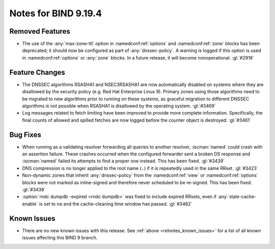 .. Copyright (C) Internet Systems Consortium, Inc. ("ISC")
..
.. SPDX-License-Identifier: MPL-2.0
..
.. This Source Code Form is subject to the terms of the Mozilla Public
.. License, v. 2.0.  If a copy of the MPL was not distributed with this
.. file, you can obtain one at https://mozilla.org/MPL/2.0/.
..
.. See the COPYRIGHT file distributed with this work for additional
.. information regarding copyright ownership.

Notes for BIND 9.19.4
---------------------

Removed Features
~~~~~~~~~~~~~~~~

- The use of the :any:`max-zone-ttl` option in :namedconf:ref:`options`
  and :namedconf:ref:`zone` blocks has been deprecated; it should now be
  configured as part of :any:`dnssec-policy`. A warning is logged if
  this option is used in :namedconf:ref:`options` or :any:`zone` blocks.
  In a future release, it will become nonoperational. :gl:`#2918`

Feature Changes
~~~~~~~~~~~~~~~

- The DNSSEC algorithms RSASHA1 and NSEC3RSASHA1 are now automatically
  disabled on systems where they are disallowed by the security policy
  (e.g. Red Hat Enterprise Linux 9). Primary zones using those
  algorithms need to be migrated to new algorithms prior to running on
  these systems, as graceful migration to different DNSSEC algorithms is
  not possible when RSASHA1 is disallowed by the operating system.
  :gl:`#3469`

- Log messages related to fetch limiting have been improved to provide
  more complete information. Specifically, the final counts of allowed
  and spilled fetches are now logged before the counter object is
  destroyed. :gl:`#3461`

Bug Fixes
~~~~~~~~~

- When running as a validating resolver forwarding all queries to
  another resolver, :iscman:`named` could crash with an assertion
  failure. These crashes occurred when the configured forwarder sent a
  broken DS response and :iscman:`named` failed its attempts to find a
  proper one instead. This has been fixed. :gl:`#3439`

- DNS compression is no longer applied to the root name (``.``) if it is
  repeatedly used in the same RRset. :gl:`#3423`

- Non-dynamic zones that inherit :any:`dnssec-policy` from the
  :namedconf:ref:`view` or :namedconf:ref:`options` blocks were not
  marked as inline-signed and therefore never scheduled to be re-signed.
  This has been fixed. :gl:`#3438`

- :option:`rndc dumpdb -expired <rndc dumpdb>` was fixed to include
  expired RRsets, even if :any:`stale-cache-enable` is set to ``no`` and
  the cache-cleaning time window has passed. :gl:`#3462`

Known Issues
~~~~~~~~~~~~

- There are no new known issues with this release. See :ref:`above
  <relnotes_known_issues>` for a list of all known issues affecting this
  BIND 9 branch.
